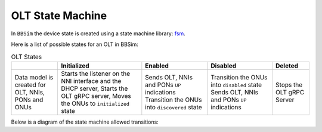 .. _OLT State Machine:

OLT State Machine
=================

In ``BBSim`` the device state is created using a state machine
library: `fsm <https://github.com/looplab/fsm>`__.

Here is a list of possible states for an OLT in BBSim:

.. list-table:: OLT States
    :header-rows: 1

    * -
      - Initialized
      - Enabled
      - Disabled
      - Deleted
    * - Data model is created for OLT, NNIs, PONs and ONUs
      - Starts the listener on the NNI interface and the DHCP server,
        Starts the OLT gRPC server,
        Moves the ONUs to ``initialized`` state
      - Sends OLT, NNIs and PONs ``UP`` indications
        Transition the ONUs into ``discovered`` state
      - Transition the ONUs into ``disabled`` state
        Sends OLT, NNIs and PONs ``UP`` indications
      - Stops the OLT gRPC Server

Below is a diagram of the state machine allowed transitions:

.. graphviz::

    digraph {
        rankdir=TB
        newrank=true
        graph [pad="1,1" bgcolor="#cccccc"]
        node [style=filled]

        created -> initialized -> enabled -> disabled -> deleted
        disabled -> enabled
        deleted -> initialized
    }

